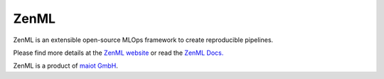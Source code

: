 *****************
ZenML
*****************

ZenML is an extensible open-source MLOps
framework to create reproducible pipelines.

Please find more details at the `ZenML website <https://zenml.io/>`_
or read the `ZenML Docs. <https://docs.zenml.io/>`_

ZenML is a product of `maiot GmbH <https://maiot.io/>`_.